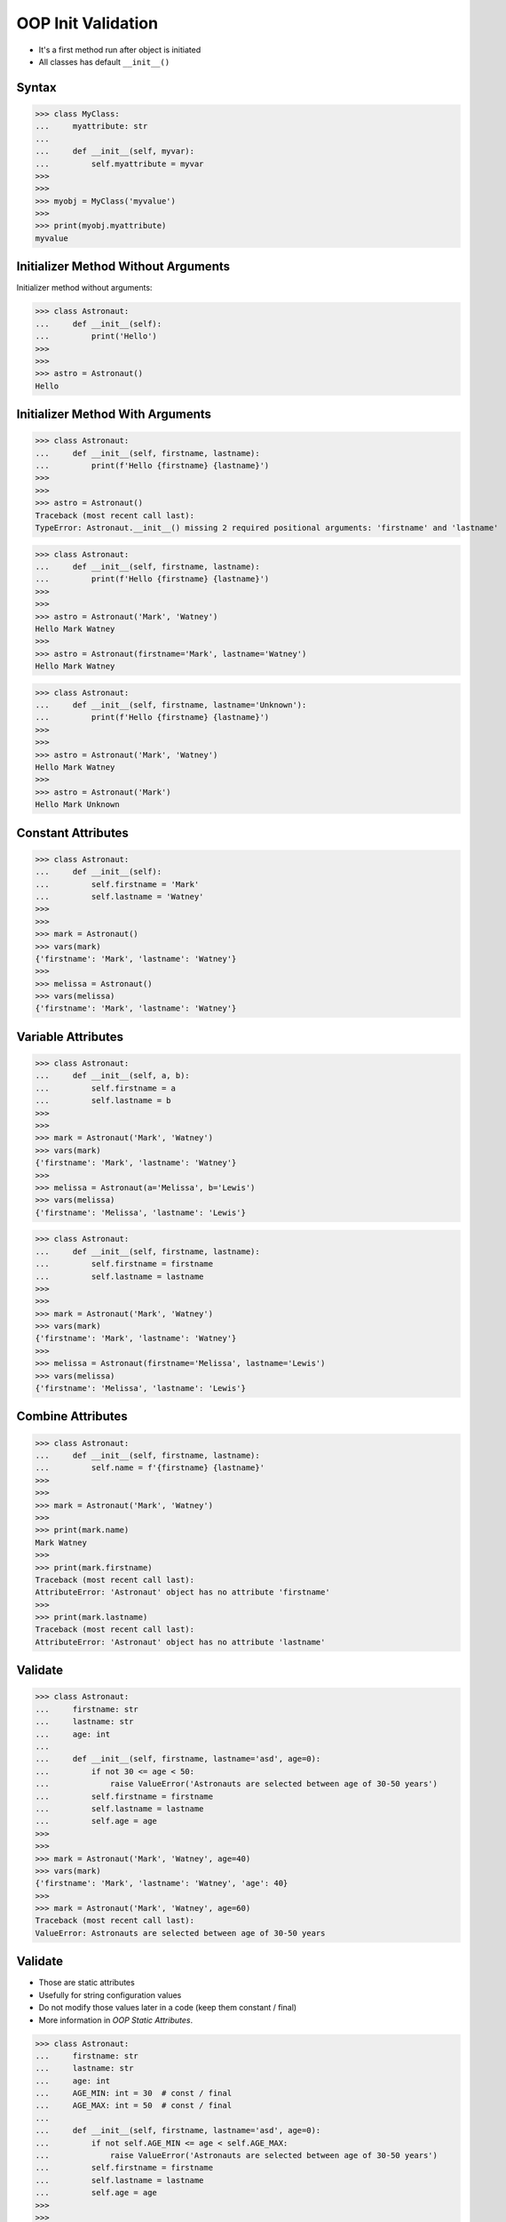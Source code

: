 OOP Init Validation
===================
* It's a first method run after object is initiated
* All classes has default ``__init__()``

.. glossary::

    constructor
        Method called at object instantiation used to create object.
        Constructor is called on not fully initialized object and hence do
        not have access to object methods. Constructor should return
        ``None``.

    initializer
        Method called at object instantiation used to fill empty object with
        values. Initializer is called upon object initialization and hence
        can modify object and use its methods. Initializer should return
        ``None``.


Syntax
------
>>> class MyClass:
...     myattribute: str
...
...     def __init__(self, myvar):
...         self.myattribute = myvar
>>>
>>>
>>> myobj = MyClass('myvalue')
>>>
>>> print(myobj.myattribute)
myvalue


Initializer Method Without Arguments
------------------------------------
Initializer method without arguments:

>>> class Astronaut:
...     def __init__(self):
...         print('Hello')
>>>
>>>
>>> astro = Astronaut()
Hello


Initializer Method With Arguments
---------------------------------
>>> class Astronaut:
...     def __init__(self, firstname, lastname):
...         print(f'Hello {firstname} {lastname}')
>>>
>>>
>>> astro = Astronaut()
Traceback (most recent call last):
TypeError: Astronaut.__init__() missing 2 required positional arguments: 'firstname' and 'lastname'

>>> class Astronaut:
...     def __init__(self, firstname, lastname):
...         print(f'Hello {firstname} {lastname}')
>>>
>>>
>>> astro = Astronaut('Mark', 'Watney')
Hello Mark Watney
>>>
>>> astro = Astronaut(firstname='Mark', lastname='Watney')
Hello Mark Watney

>>> class Astronaut:
...     def __init__(self, firstname, lastname='Unknown'):
...         print(f'Hello {firstname} {lastname}')
>>>
>>>
>>> astro = Astronaut('Mark', 'Watney')
Hello Mark Watney
>>>
>>> astro = Astronaut('Mark')
Hello Mark Unknown


Constant Attributes
-------------------
>>> class Astronaut:
...     def __init__(self):
...         self.firstname = 'Mark'
...         self.lastname = 'Watney'
>>>
>>>
>>> mark = Astronaut()
>>> vars(mark)
{'firstname': 'Mark', 'lastname': 'Watney'}
>>>
>>> melissa = Astronaut()
>>> vars(melissa)
{'firstname': 'Mark', 'lastname': 'Watney'}


Variable Attributes
-------------------
>>> class Astronaut:
...     def __init__(self, a, b):
...         self.firstname = a
...         self.lastname = b
>>>
>>>
>>> mark = Astronaut('Mark', 'Watney')
>>> vars(mark)
{'firstname': 'Mark', 'lastname': 'Watney'}
>>>
>>> melissa = Astronaut(a='Melissa', b='Lewis')
>>> vars(melissa)
{'firstname': 'Melissa', 'lastname': 'Lewis'}

>>> class Astronaut:
...     def __init__(self, firstname, lastname):
...         self.firstname = firstname
...         self.lastname = lastname
>>>
>>>
>>> mark = Astronaut('Mark', 'Watney')
>>> vars(mark)
{'firstname': 'Mark', 'lastname': 'Watney'}
>>>
>>> melissa = Astronaut(firstname='Melissa', lastname='Lewis')
>>> vars(melissa)
{'firstname': 'Melissa', 'lastname': 'Lewis'}


Combine Attributes
------------------
>>> class Astronaut:
...     def __init__(self, firstname, lastname):
...         self.name = f'{firstname} {lastname}'
>>>
>>>
>>> mark = Astronaut('Mark', 'Watney')
>>>
>>> print(mark.name)
Mark Watney
>>>
>>> print(mark.firstname)
Traceback (most recent call last):
AttributeError: 'Astronaut' object has no attribute 'firstname'
>>>
>>> print(mark.lastname)
Traceback (most recent call last):
AttributeError: 'Astronaut' object has no attribute 'lastname'


Validate
--------
>>> class Astronaut:
...     firstname: str
...     lastname: str
...     age: int
...
...     def __init__(self, firstname, lastname='asd', age=0):
...         if not 30 <= age < 50:
...             raise ValueError('Astronauts are selected between age of 30-50 years')
...         self.firstname = firstname
...         self.lastname = lastname
...         self.age = age
>>>
>>>
>>> mark = Astronaut('Mark', 'Watney', age=40)
>>> vars(mark)
{'firstname': 'Mark', 'lastname': 'Watney', 'age': 40}
>>>
>>> mark = Astronaut('Mark', 'Watney', age=60)
Traceback (most recent call last):
ValueError: Astronauts are selected between age of 30-50 years


Validate
--------
* Those are static attributes
* Usefully for string configuration values
* Do not modify those values later in a code (keep them constant / final)
* More information in `OOP Static Attributes`.

>>> class Astronaut:
...     firstname: str
...     lastname: str
...     age: int
...     AGE_MIN: int = 30  # const / final
...     AGE_MAX: int = 50  # const / final
...
...     def __init__(self, firstname, lastname='asd', age=0):
...         if not self.AGE_MIN <= age < self.AGE_MAX:
...             raise ValueError('Astronauts are selected between age of 30-50 years')
...         self.firstname = firstname
...         self.lastname = lastname
...         self.age = age
>>>
>>>
>>> mark = Astronaut('Mark', 'Watney', age=40)
>>> vars(mark)
{'firstname': 'Mark', 'lastname': 'Watney', 'age': 40}
>>>
>>> mark = Astronaut('Mark', 'Watney', age=60)
Traceback (most recent call last):
ValueError: Astronauts are selected between age of 30-50 years


Example
-------
>>> class Point:
...     def __init__(self, x, y, z=0):
...         self.x = x
...         self.y = y
...         self.z = z
>>>
>>>
>>> p1 = Point(10, 20)
>>> p2 = Point(x=10, y=20)
>>> p3 = Point(10, 20, 30)
>>> p4 = Point(10, 20, z=30)
>>> p5 = Point(x=10, y=20, z=30)


Checking Values
---------------
>>> class Point:
...     x: int
...     y: int
...
...     def __init__(self, x, y):
...         if x < 0 or y < 0:
...             raise ValueError('Coordinate cannot be negative')
...         self.x = x
...         self.y = y
>>>
>>>
>>> point1 = Point(x=1, y=2)
>>> vars(point1)
{'x': 1, 'y': 2}
>>>
>>> point2 = Point(x=-1, y=-2)
Traceback (most recent call last):
ValueError: Coordinate cannot be negative


Use Case - 0x01
---------------
>>> class Iris:
...     def __init__(self, sepal_length, sepal_width,
...                  petal_length, petal_width, species):
...         self.sepal_length = sepal_length
...         self.sepal_width = sepal_width
...         self.petal_length = petal_length
...         self.petal_width = petal_width
...         self.species = species
>>>
>>>
>>> setosa = Iris(5.1, 3.5, 1.4, 0.2, 'setosa')
>>>
>>> vars(setosa)  # doctest: +NORMALIZE_WHITESPACE
{'sepal_length': 5.1,
 'sepal_width': 3.5,
 'petal_length': 1.4,
 'petal_width': 0.2,
 'species': 'setosa'}


Use Case - 0x02
---------------
>>> class Iris:
...     def __init__(self, sepal_length, sepal_width,
...                  petal_length, petal_width, species):
...         self.sepal_length = sepal_length
...         self.sepal_width = sepal_width
...         self.petal_length = petal_length
...         self.petal_width = petal_width
...         self.species = species
>>>
>>>
>>> virginica = Iris(
...     sepal_length=5.8,
...     sepal_width=2.7,
...     petal_length=5.1,
...     petal_width=1.9,
...     species='virginica')
>>>
>>> vars(virginica)  # doctest: +NORMALIZE_WHITESPACE
{'sepal_length': 5.8,
 'sepal_width': 2.7,
 'petal_length': 5.1,
 'petal_width': 1.9,
 'species': 'virginica'}


Use Case - 0x03
---------------
* Dataclasses

Since Python 3.7: there is a ``@dataclass`` decorator, which automatically
generates ``__init__()`` arguments and fields. More information in
`OOP Dataclass`.

>>> from dataclasses import dataclass
>>>
>>>
>>> @dataclass
... class Iris:
...     sepal_length: float
...     sepal_width: float
...     petal_length: float
...     petal_width: float
...     species: str = 'Iris'
>>>
>>>
>>> virginica = Iris(
...     sepal_length=5.8,
...     sepal_width=2.7,
...     petal_length=5.1,
...     petal_width=1.9,
...     species='virginica')
>>>
>>> vars(virginica)  # doctest: +NORMALIZE_WHITESPACE
{'sepal_length': 5.8,
 'sepal_width': 2.7,
 'petal_length': 5.1,
 'petal_width': 1.9,
 'species': 'virginica'}


Use Case - 0x04
---------------
>>> class Kelvin:
...     value: float
...     MINIMAL_VALUE = 0.0
...
...     def __init__(self, value):
...         if value < self.MINIMAL_VALUE:
...             raise ValueError('Temperature must be greater than 0')
...         self.value = value
>>>
>>>
>>> t1 = Kelvin(273.15)
>>> print(t1.value)
273.15
>>>
>>> t2 = Kelvin(-300)
Traceback (most recent call last):
ValueError: Temperature must be greater than 0


Use Case - 0x05
---------------
* Boundaries

>>> class Point:
...     x: int
...     y: int
...     z: int
...
...     def __init__(self, x, y, z):
...         if not 0 <= x < 1024:
...             raise ValueError(f'{x} is out of boundary')
...         elif not 0 <= y < 1024:
...             raise ValueError(f'{y} is out of boundary')
...         elif not 0 <= z < 1024:
...             raise ValueError(f'{z} is out of boundary')
...         else:
...             self.x = x
...             self.y = y
...             self.z = z
>>>
>>>
>>> point1 = Point(x=-10, y=1, z=0)
Traceback (most recent call last):
ValueError: -10 is out of boundary


Use Case - 0x06
---------------
* Parametrized Boundaries

>>> class Point:
...     x: int
...     y: int
...     z: int
...
...     X_MIN: int = 0
...     X_MAX: int = 1024
...     Y_MIN: int = 0
...     Y_MAX: int = 1024
...     Z_MIN: int = 20
...     Z_MAX: int = 500
...
...     def __init__(self, x: int, y: int, z: int):
...         if not self.X_MIN <= x < self.X_MAX:
...             raise ValueError(f'{x=} is out of boundary {self.X_MIN}, {self.X_MAX}')
...         elif not self.Y_MIN <= y < self.Y_MAX:
...             raise ValueError(f'{y=} is out of boundary {self.Y_MIN}, {self.Y_MAX}')
...         elif not self.Z_MIN <= z < self.Z_MAX:
...             raise ValueError(f'{z=} is out of boundary {self.Z_MIN}, {self.Z_MAX}')
...         else:
...             self.x = x
...             self.y = y
...             self.z = z
>>>
>>>
>>> point1 = Point(x=-10, y=1, z=0)
Traceback (most recent call last):
ValueError: x=-10 is out of boundary 0, 1024
